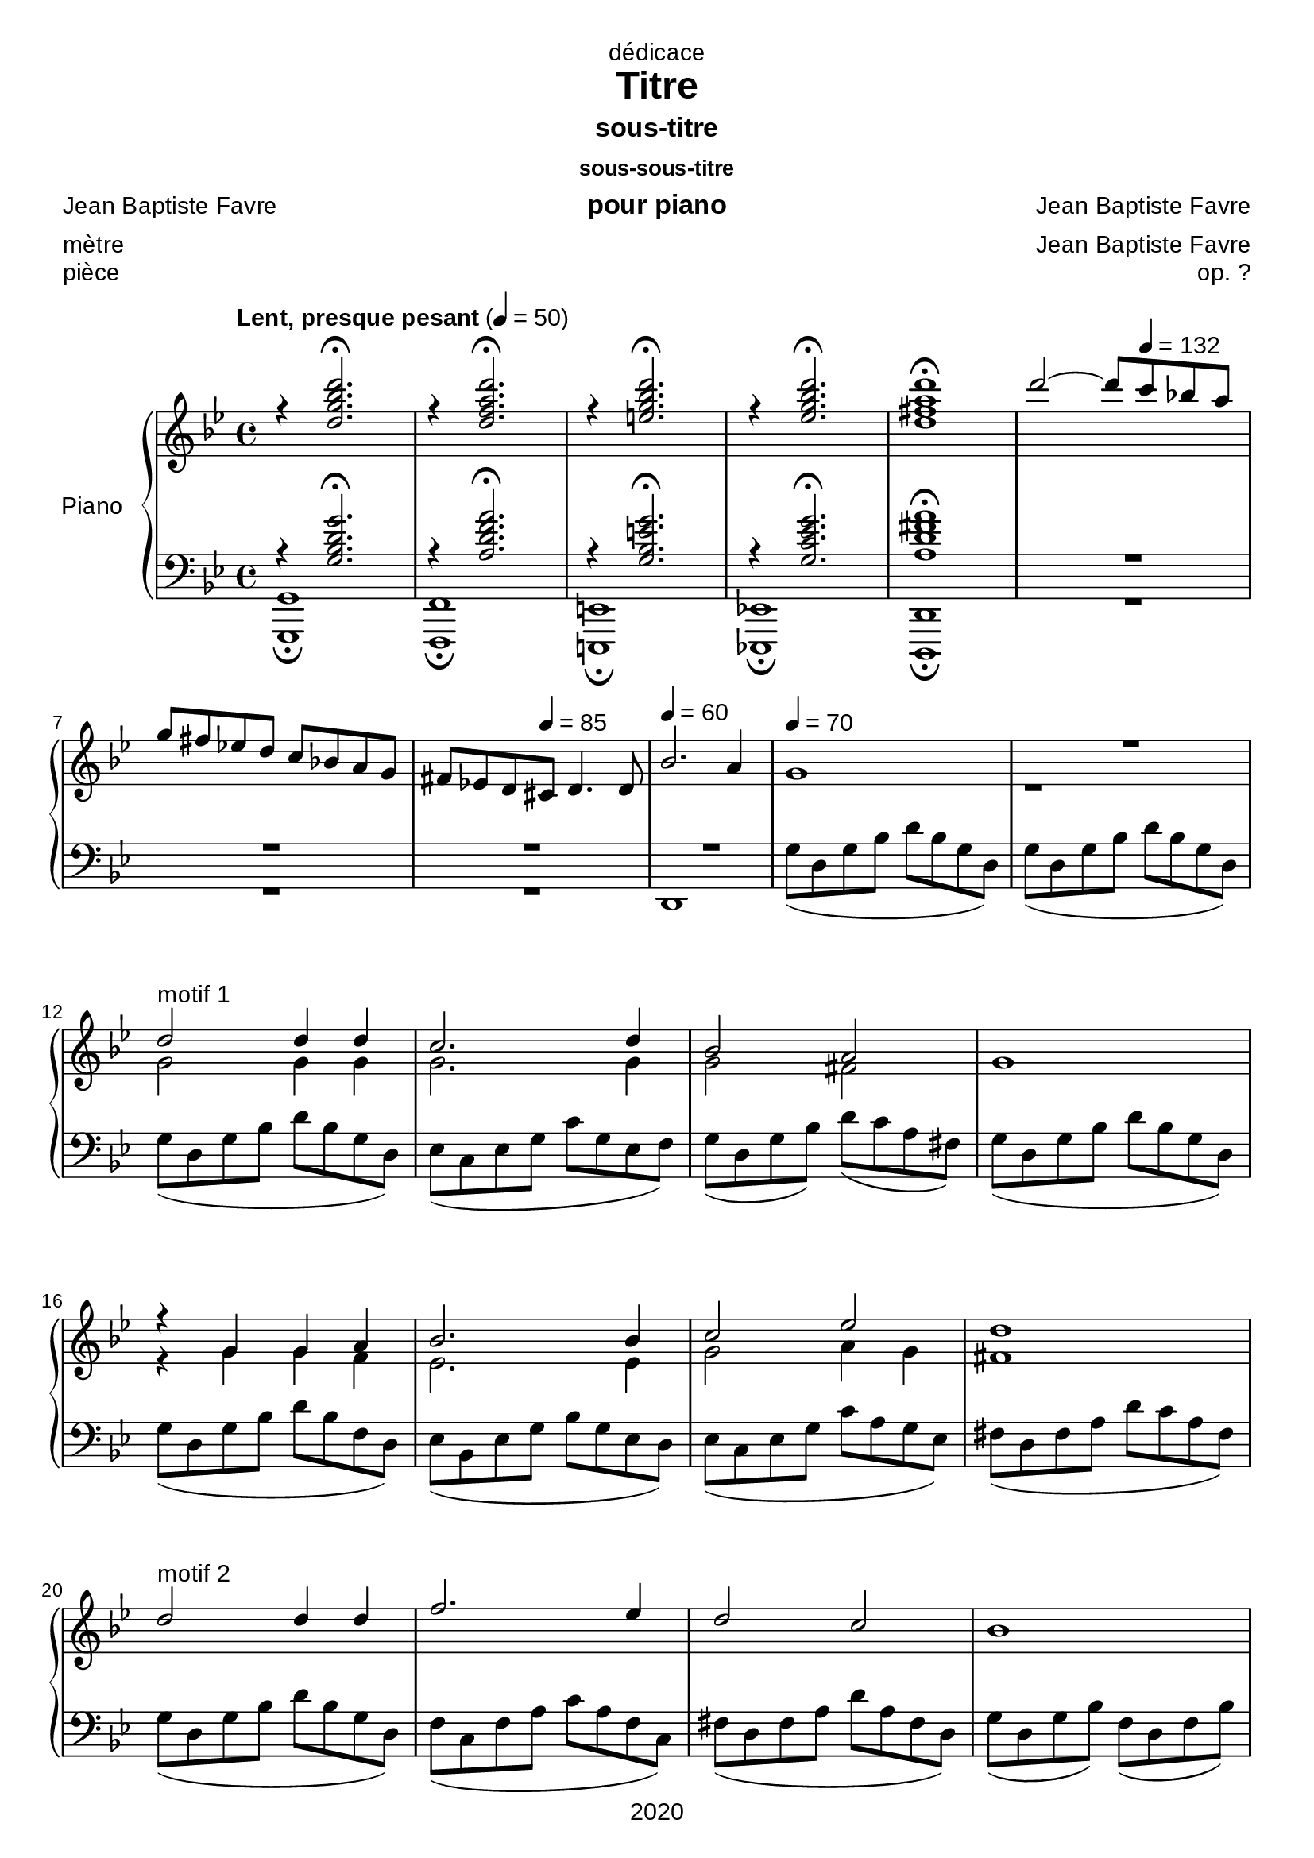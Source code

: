 \version "2.20.0"
\language "english"

\header {
  dedication = "dédicace"
  title = "Titre"
  subtitle = "sous-titre"
  subsubtitle = "sous-sous-titre"
  instrument = "pour piano"
  composer = "Jean Baptiste Favre"
  arranger = "Jean Baptiste Favre"
  poet = "Jean Baptiste Favre"
  meter = "mètre"
  piece = "pièce"
  opus = "op. ?"
  copyright = "2020"
  tagline = "slogan"
}

\paper {
  #(set-paper-size "a4")
  #(define fonts
    (set-global-fonts
     #:music "emmentaler"
     #:brace "emmentaler"
     #:roman "Arial"
     #:sans "Cantarell thin"
    ))
}
removeTags = #'(school)
keepTags   = #'(visuel notvideo)

% Controls Midi dynamics inclusion
% Used with \keepWithTag
% FiguredBass will be displayed if midiTag is set to "midi"
midiTag = "midi"
midiInstrumentName = "acoustic grand"

global = {
  \key g \minor
  \time 4/4
}

rightDynamics = {
  \tempo "Lent, presque pesant" 4=50
  s1*5
  s2 s8 \tempo 4=132 s4. s1 s4. \tempo 4=85  s8 s2 \tempo 4=60 s1 \tempo 4=70 s1 s1
  s1*20
}
rightOne = \relative c'' {
  \global
  % introduction
  r4 <d g bf d>2.\fermata r4 <d f a d>2.\fermata r4 <e g bf d>2.\fermata r4 <ef g bf d>2.\fermata  <d fs a d>1\fermata
  d'2~ d8 c8 bf! a \break
  g fs ef! d c bf! a g fs ef! d cs d4. d8 bf'2. a4 g1 R1
  % motif 1
  d'2^"motif 1" d4 d c2. d4 bf2 a g1 r4 g g a bf2. bf4 c2 ef d1
  % motif 2
  d2^"motif 2" d4 d f2. ef4 d2 c bf1 r4 bf4 c d ef2. ef4 a,2 bf a1 g2 g4 a bf1 bf2 bf4 c d1 d2 g4 f ef2 d4 c bf a d c c2 bf2
  \key af \major af2 bf4 af af2 g f g4 f f2 ef d2 fs4 a d ef e fs
  \key g \minor d2 d4 d c2. d4 bf2 a g1
  r4 g4 g a bf2. bf4 c2. c4 d1
  d2 d4 d f2. f4 d2 c bf1 \pageBreak
  \key af \major r4^"La bémol majeur" bf4 af af g2 c4 ef ef2. d4 d4 e f g
  \key f \minor  af2^"Fa mineur" f4 f ef2. c4 ef2 df2 df2. c4 r4 df4 c bf af2 f4 bf c2 c2 f,1 \break
  f2 f4 g af1 af2 af4 bf c1 c2 c4 c \break
  f2. f4 ef2. df4 df2 c r4 bf af gf f2 bf4 df \break
  df2. c4
  \key bf \major bf2^"Si bémol majeur" c4 d ef2 g,4 c bf2 a bf1 \break
  \key g \minor g2 g4 a bf1 bf2 bf4 c d1 R1 \break
  s1*5 \break
  s1*5 \break
  s1*5 \break
  s1*5 \break
  s1*5 \break
  s1*5 \break
  s1*5 \break
  s1*5 \break
  s1*5 \break
  s1*5 \break
}

rightTwo = \relative c'' {
  \global
   s1*7
   s1*3 r1 g2 g4 g
   g2. g4 g2 fs2 s1 r4 g g f ef2. ef4 g2 a4 g fs1
   s1*22
   g2 g4 g
   g2. g4 g2 fs2 s2. f4 ef4 ef4 d c bf2. f'4
   g2. g4 a1 g2 g4 g a2. a4 a2 a
   g1 r4 ef4 ef ef c2 g'4 g b2. b4 c c c c
   c2 c4 c af2. af4 bf2 bf g2. g4 s1
}

leftOne = \relative f {
  \global
  r4 <g bf d g>2.\fermata r4 <a d f a>2.\fermata r4 <g bf e g>2.\fermata r4 <g c ef g>2.\fermata <a d fs a>1\fermata R1*2
  R1*2 s1*2
  % motif 1
  s1*5 s1*3
  s1*22
  s1*5 s1*5
  s1*5
  s1*5
  s1*5
}

leftTwo = \relative f {
  \global
  % introduction
  <g, g,>1\fermata <f f,>1\fermata <e e,>1\fermata <ef! ef,!>1\fermata <d d,>1\fermata R1*2 R1 d1 g'8( d g bf d bf g d) g8( d g bf d bf g d)
  % motif 1
  g8( d g bf d bf g d) ef8( c ef g c g ef f) g8( d g bf) d8( c a fs) g8( d g bf d bf g d)  g8( d g bf d bf f d) ef8( bf ef g bf g ef d) ef8( c ef g c a g ef) fs8( d fs a d c a fs)
  g8( d g bf d bf g d) f8( c f a c a f c) fs8( d fs a d a fs d) g8( d g bf) f8( d f bf) ef,8(bf ef g bf g ef d) c8( g c ef g ef c g) c8( g c ef) g8(d g bf) fs8(d fs a d a fs d) g2 ef4 c g'1 ef2 f bf,1 g c d ef ef ef f c d d'4 c bf a
  % motif 2
  g8( d g bf d bf g d) ef8( c ef g c g ef f) g8( d g bf d c a fs) g8( d g bf d bf f d) ef8( bf ef g bf g ef c) d8( bf d f bf f d bf) ef8( c ef a c a g ef) fs8( d fs a d cs c a)
  % motif 3
  g8( d g bf d bf g d) f8( c f a c a f ef) fs8( d fs a c a fs d) g8( d g bf d bf g d)
  \key af \major ef8( c ef af c af! ef d) ef8( c ef g c g ef f) g8( d g b! d b! g d) e!8( c e! g c g e! c)
  % motif 4
  \key f \minor f8( c f af c af f df) ef8( c ef af c af ef df) ef8( bf ef g bf g ef df) e8( c e g c g e c) df8( af df f af f df ef) f8( c f af c af f df) e8( c e! af c af g e!) f8(c f af c af f c)
  df2 c4 bf f2 f'4 ef df2 c4 df c1 f2 f4 ef
  df2 c4 bf ef1 c4 e f af gf1 f1 f1
  \key bf \major f2 ef4 d c2 ef f f g1
  \key g \minor ef2 d4 c g2 g'4 f ef2. ef4 d1 R1
  s1*5
  s1*5
  s1*5
  s1*5
  s1*5
  s1*5
  s1*5
  s1*5
  s1*5
  s1*5
}

pianoStaff = \new PianoStaff \with {
    instrumentName = "Piano"
  } <<
    \new Staff = "right" \with {
      midiInstrument = "acoustic grand"
    } << \rightOne \\ \rightTwo \\ \tag #'midi \rightDynamics >>
    \tag #'visuel \new Dynamics << \rightDynamics >>
    \new Staff = "left" \with {
      midiInstrument = "acoustic grand"
    } { \clef bass << \leftOne \\ \leftTwo >> }
  >>

\score {
  \removeWithTag \removeTags \keepWithTag \keepTags \pianoStaff
  \layout {
    \context {
      \FiguredBass
      \override BassFigure #'font-size = #-1
    }
  }
}

\score {
  \removeWithTag \removeTags \keepWithTag midi \pianoStaff
  \midi {
    \context {
      \Staff
      \remove "Staff_performer"
    }
    \context {
      \Voice
      \consists "Staff_performer"
    }
  }
}
